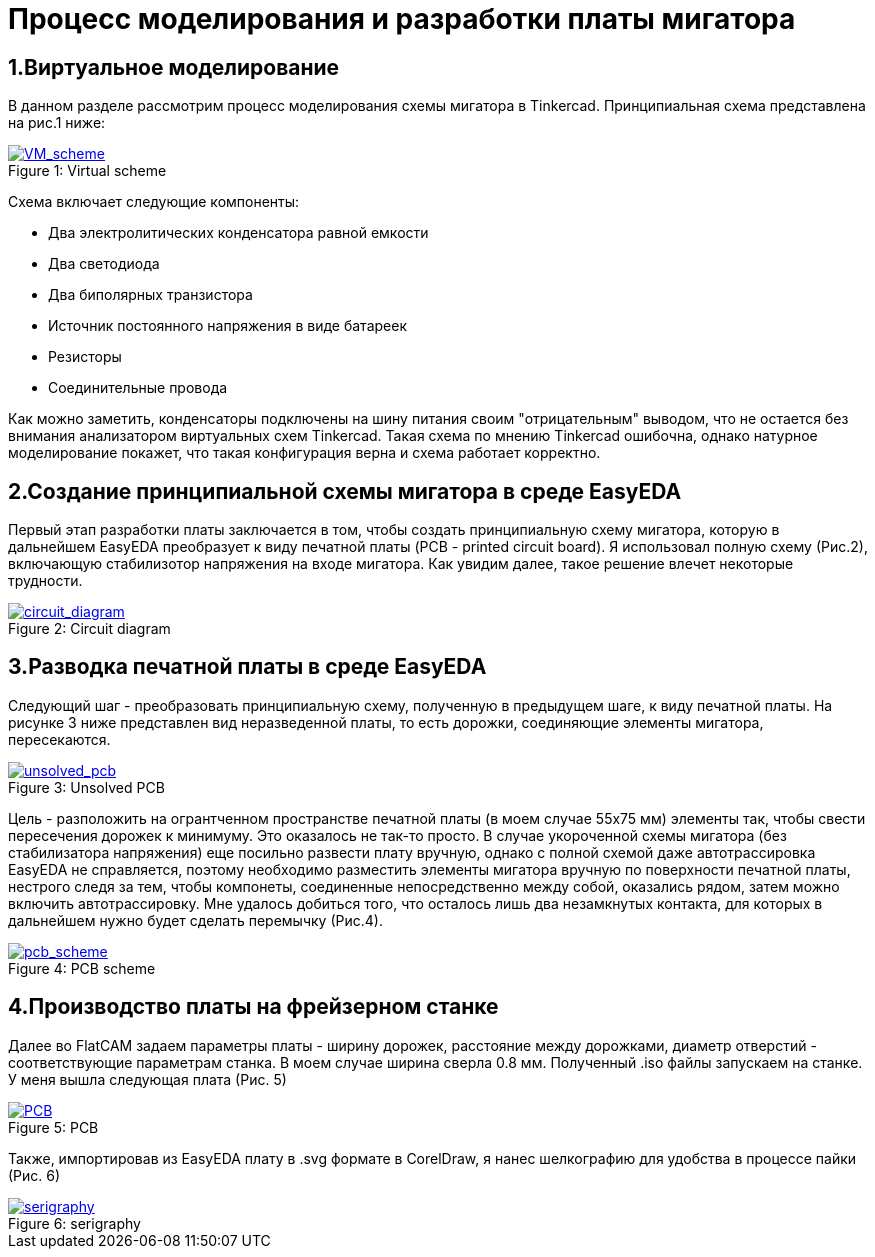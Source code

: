 = Процесс моделирования и разработки платы мигатора

== 1.Виртуальное моделирование

В данном разделе рассмотрим процесс моделирования схемы мигатора в Tinkercad.
    Принципиальная схема представлена на рис.1 ниже:

.Virtual scheme
[#img-VM_scheme, caption="Figure 1: ", link=https://github.com/Suturin-Daniil/Electronics_course/blob/main/modules/ROOT/images/VM_scheme.png]
image::https://raw.githubusercontent.com/Suturin-Daniil/Electronics_course/blob/main/modules/ROOT/images/VM_scheme.png[VM_scheme]


Схема включает следующие компоненты:

- Два электролитических конденсатора равной емкости
- Два светодиода
- Два биполярных транзистора
- Источник постоянного напряжения в виде батареек
- Резисторы
- Соединительные провода

Как можно заметить, конденсаторы подключены на шину питания своим "отрицательным" выводом, что не остается без внимания анализатором виртуальных схем Tinkercad.
Такая схема по мнению Tinkercad ошибочна, однако натурное моделирование покажет, что такая конфигурация верна и схема работает корректно.


== 2.Создание принципиальной схемы мигатора в среде EasyEDA

Первый этап разработки платы заключается в том, чтобы создать принципиальную схему мигатора, которую в дальнейшем EasyEDA преобразует к виду печатной платы (PCB - printed circuit board).
Я использовал полную схему (Рис.2), включающую стабилизотор напряжения на входе мигатора. Как увидим далее, такое решение влечет некоторые трудности.

.Circuit diagram
[#img-circuit_diagram, caption="Figure 2: ", link=https://github.com/Suturin-Daniil/Electronics_course/blob/main/modules/ROOT/images/EasyEDA_circuit_diagram.png]
image::https://github.com/Suturin-Daniil/Electronics_course/blob/main/modules/ROOT/images/EasyEDA_circuit_diagram.png[circuit_diagram]

== 3.Разводка печатной платы в среде EasyEDA

Следующий шаг - преобразовать принципиальную схему, полученную в предыдущем шаге, к виду печатной платы. На рисунке 3 ниже представлен вид неразведенной платы, то есть дорожки, соединяющие элементы мигатора, пересекаются.

.Unsolved PCB
[#img-unsolved_pcb, caption="Figure 3: ", link=https://github.com/Suturin-Daniil/Electronics_course/blob/main/modules/ROOT/images/EasyEDA_unsolved_PCB.png]
image::https://github.com/Suturin-Daniil/Electronics_course/blob/main/modules/ROOT/images/EasyEDA_unsolved_PCB.png[unsolved_pcb]

Цель - разположить на огрантченном пространстве печатной платы (в моем случае 55х75 мм) элементы так, чтобы свести пересечения дорожек к минимуму. Это оказалось не так-то просто.
В случае укороченной схемы мигатора (без стабилизатора напряжения) еще посильно развести плату вручную, однако с полной схемой даже автотрассировка EasyEDA не справляется, поэтому необходимо разместить элементы мигатора
вручную по поверхности печатной платы, нестрого следя за тем, чтобы компонеты, соединенные непосредственно между собой, оказались рядом, затем можно включить автотрассировку. 
Мне удалось добиться того, что осталось лишь два незамкнутых контакта, для которых в дальнейшем нужно будет сделать перемычку (Рис.4). 

.PCB scheme
[#img-pcb_scheme, caption="Figure 4: ", link=https://github.com/Suturin-Daniil/Electronics_course/blob/main/modules/ROOT/images/EasyEDA_PCB_scheme.png]
image::https://github.com/Suturin-Daniil/Electronics_course/blob/main/modules/ROOT/images/EasyEDA_PCB_scheme.png[pcb_scheme]

== 4.Производство платы на фрейзерном станке

Далее во FlatCAM задаем параметры платы - ширину дорожек, расстояние между дорожками, диаметр отверстий - соответствующие параметрам станка. В моем случае ширина сверла 0.8 мм.
Полученный .iso файлы запускаем на станке. У меня вышла следующая плата (Рис. 5)

.PCB
[#img-pcb, caption="Figure 5: ", link=https://github.com/Suturin-Daniil/Electronics_course/blob/main/modules/ROOT/images/PCB.jpg]
image::https://github.com/Suturin-Daniil/Electronics_course/blob/main/modules/ROOT/images/PCB.jpg[PCB]

Также, импортировав из EasyEDA плату в .svg формате в CorelDraw, я нанес шелкографию для удобства в процессе пайки (Рис. 6)

.serigraphy
[#img-serigraphy, caption="Figure 6: ", link=https://github.com/Suturin-Daniil/Electronics_course/blob/main/modules/ROOT/images/PCB_serigraphy.JPG]
image::https://github.com/Suturin-Daniil/Electronics_course/blob/main/modules/ROOT/images/PCB_serigraphy.JPG[serigraphy]
